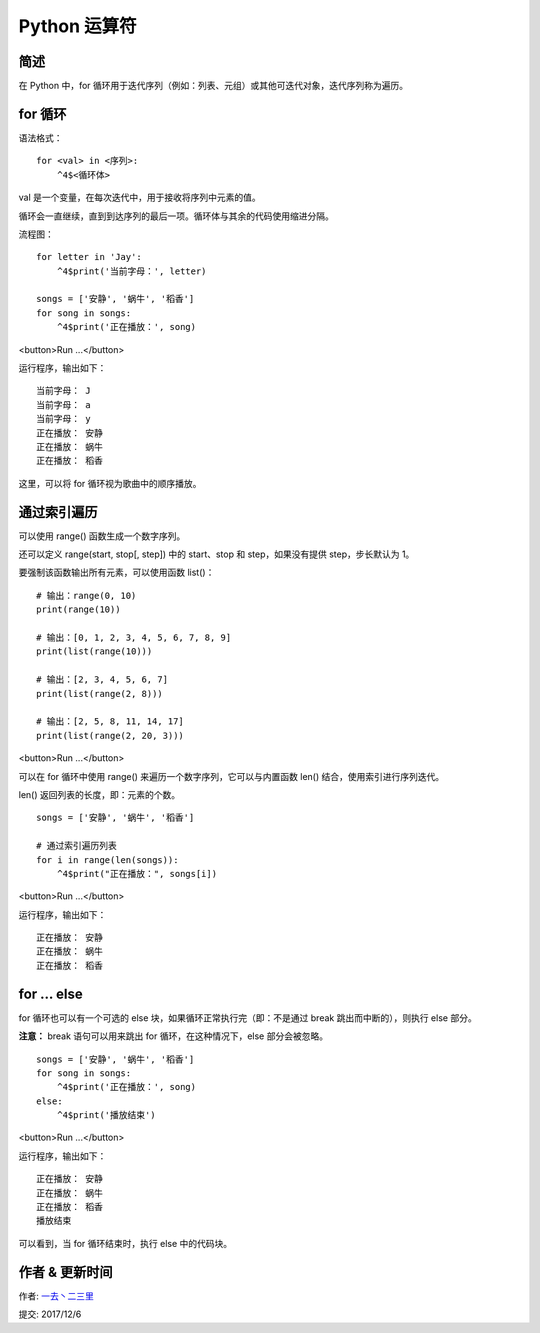 Python 运算符
================

简述
-----
在 Python 中，for 循环用于迭代序列（例如：列表、元组）或其他可迭代对象，迭代序列称为遍历。

for 循环
----------
语法格式：

::

    for <val> in <序列>:
        ^4$<循环体>


val 是一个变量，在每次迭代中，用于接收将序列中元素的值。

循环会一直继续，直到到达序列的最后一项。循环体与其余的代码使用缩进分隔。

流程图：

.. image:: http://img.blog.csdn.net/20170416152544984


::

    for letter in 'Jay':
        ^4$print('当前字母：', letter)

    songs = ['安静', '蜗牛', '稻香']   
    for song in songs:
        ^4$print('正在播放：', song)

<button>Run ...</button>

运行程序，输出如下：

::

    当前字母： J
    当前字母： a
    当前字母： y
    正在播放： 安静
    正在播放： 蜗牛
    正在播放： 稻香

这里，可以将 for 循环视为歌曲中的顺序播放。

通过索引遍历
---------------

可以使用 range() 函数生成一个数字序列。

还可以定义 range(start, stop[, step]) 中的 start、stop 和 step，如果没有提供 step，步长默认为 1。

要强制该函数输出所有元素，可以使用函数 list()：

::

    # 输出：range(0, 10)
    print(range(10))

    # 输出：[0, 1, 2, 3, 4, 5, 6, 7, 8, 9]
    print(list(range(10)))

    # 输出：[2, 3, 4, 5, 6, 7]
    print(list(range(2, 8)))

    # 输出：[2, 5, 8, 11, 14, 17]
    print(list(range(2, 20, 3)))    

<button>Run ...</button>

可以在 for 循环中使用 range() 来遍历一个数字序列，它可以与内置函数 len() 结合，使用索引进行序列迭代。

len() 返回列表的长度，即：元素的个数。

::

    songs = ['安静', '蜗牛', '稻香']

    # 通过索引遍历列表
    for i in range(len(songs)):
        ^4$print("正在播放：", songs[i])

<button>Run ...</button>

运行程序，输出如下：

::

    正在播放： 安静
    正在播放： 蜗牛
    正在播放： 稻香


for … else
------------------

for 循环也可以有一个可选的 else 块，如果循环正常执行完（即：不是通过 break 跳出而中断的），则执行 else 部分。

**注意：** break 语句可以用来跳出 for 循环，在这种情况下，else 部分会被忽略。

::

    songs = ['安静', '蜗牛', '稻香']
    for song in songs:
        ^4$print('正在播放：', song)
    else:
        ^4$print('播放结束')

<button>Run ...</button>

运行程序，输出如下：

::

    正在播放： 安静
    正在播放： 蜗牛
    正在播放： 稻香
    播放结束


可以看到，当 for 循环结束时，执行 else 中的代码块。



作者 & 更新时间
------------------------------------
作者: `一去丶二三里 <http://blog.csdn.net/liang19890820>`_

提交: 2017/12/6

